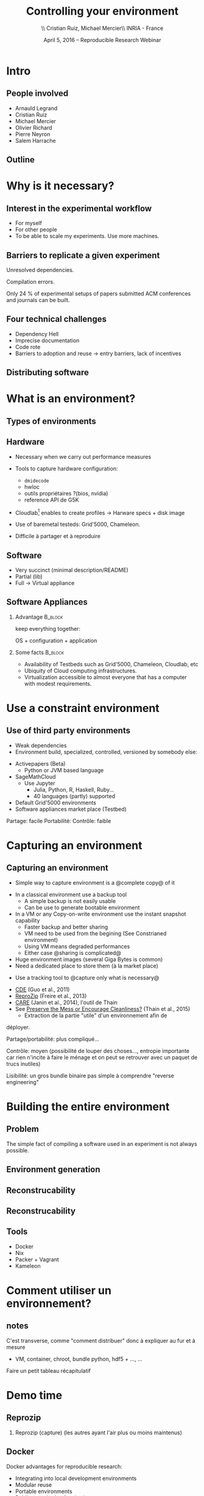 
#+TITLE: Controlling your environment
#+AUTHOR: \\ \vspace{0.1cm} Cristian Ruiz, Michael Mercier\\ \vspace{0.1cm} INRIA - France \vspace{0.1cm}
#+DATE: April 5, 2016 -- Reproducible Research Webinar

#+OPTIONS: H:2
#+BEAMER_COLOR_THEME:
#+BEAMER_FONT_THEME:
#+BEAMER_HEADER:
#+EXPORT_SELECT_TAGS: export
#+EXPORT_EXCLUDE_TAGS: noexport
#+BEAMER_INNER_THEME:
#+BEAMER_OUTER_THEME:
#+BEAMER_THEME: default
#+LATEX_CLASS: beamer


#+OPTIONS:   H:2 toc:nil

#+LATEX_HEADER: \def\inriaproject{Inria}
#+LATEX_HEADER: \def\tutelle{RR Webinar}


#+LATEX_HEADER: \usepackage{multirow}
#+LaTeX_HEADER: \usepackage{minted}
#+LaTeX_HEADER: \usepackage{fontspec}
#+LaTeX_HEADER: \usepackage{graphicx}
#+LaTeX_HEADER: \usepackage{subcaption}
#+latex_header: \usepackage{./theme/beamerthemeCristian}
#+LaTeX_HEADER: \usepackage{color}
#+latex_header: \newminted{ruby}{fontsize=\scriptsize}
#+latex_header: \usepackage[absolute,overlay]{textpos}
#+latex_header: \setlength{\TPHorizModule}{\paperwidth}
#+latex_header: \setlength{\TPVertModule}{\paperheight}
#+latex_header: \textblockorigin{0mm}{0mm}
#+LATEX_HEADER: \usepackage{natbib}
#+LATEX_HEADER: \usepackage{bibentry}
#+LATEX_HEADER: \usepackage{dirtree}
#+LATEX_HEADER: \newcommand\Fontvi{\fontsize{6}{7.2}\selectfont}
#+LATEX_HEADER: \newcommand{\bottomcite}[1]{\fbox{\vbox{\footnotesize #1}}}
#+LATEX_HEADER: \nobibliography*
#+BIND: org-latex-title-command ""



#+BEGIN_LaTeX

\sloppy
\frame{
  \thispagestyle{empty}
  \titlepage
  \begin{center}
    \includegraphics[height=1.2cm]{logos/inr_logo_sans_sign_coul.png}
    \hspace{0.5cm}
  \insertlogo{\includegraphics[height=1.2cm]{logos/grid5000.png}}
   \hspace{0.5cm}

  \end{center}

}

#+END_LaTex




* setup								   :noexport:

** Download beamer theme and logos

#+BEGIN_SRC sh
 mkdir theme
 wget https://raw.githubusercontent.com/camilo1729/latex-tools/master/beamer_theme/beamerthemeCristian.sty
 mv beamerthemeCristian.sty  theme/
 wget https://github.com/camilo1729/latex-tools/blob/master/logos/grid5000.png
 wget https://github.com/camilo1729/latex-tools/blob/master/logos/inr_logo_sans_sign_coul.png
 mkdir logos
 mv *.png logos
#+END_SRC


* Intro
** People involved

- Arnauld Legrand
- Cristian Ruiz
- Michael Mercier
- Olivier Richard
- Pierre Neyron
- Salem Harrache
** Outline
#+LaTeX: \tableofcontents

* Why is it necessary?

** Interest in the experimental workflow
      - For myself
      - For other people
      - To be able to scale my experiments. Use more machines.

** Barriers to replicate a given experiment

Unresolved dependencies.
#+BEGIN_LaTeX
\begin{figure}[!h]
  \center
  \includegraphics[scale=0.25]{figures/Dependency.png}
  \label{fig:s}
\end{figure}
#+END_LaTeX

Compilation errors.
#+BEGIN_LaTeX
\begin{figure}[!h]
  \center
  \includegraphics[scale=0.25]{figures/Compilation_error.png}
  \label{fig:s}
\end{figure}

  \bottomcite{Collberg, Christian \textit{et Al.},
     \href{http://reproducibility.cs.arizona.edu/v2/RepeatabilityTR.pdf}{\textit{Measuring Reproducibility in Computer Systems Research}},
    \url{http://reproducibility.cs.arizona.edu/}\qquad 2014,2015}
#+END_LaTeX

Only 24 % of experimental setups of papers submitted ACM conferences and journals can be built.

** Four technical challenges
- Dependency Hell
- Imprecise documentation
- Code rote
- Barriers to adoption and reuse -> entry barriers, lack of incentives

** Distributing software

#+BEGIN_LaTeX
\begin{figure}[!h]
  \center
\includegraphics[scale=0.4]{figures/CDE_author_user.pdf}
\end{figure}
#+END_LaTeX


* What is an environment?
** Types of environments


#+BEGIN_LaTeX
\begin{figure}[!h]
  \center
\includegraphics[scale=0.6]{figures/types_of_environments.pdf}
\end{figure}
#+END_LaTeX


** Hardware
- Necessary when we carry out performance measures
- Tools to capture hardware configuration:
  - =dmidecode=
  - hwloc
  - outils propriétaires ?(bios, nvidia)
  - reference API de G5K

- Cloudlab[fn:cloudlab] enables to create profiles -> Harware specs + disk image

- Use of baremetal testeds: Grid'5000, Chameleon.
- Difficile à partager et à reproduire


[fn:cloudlab] https://www.cloudlab.us/
** nodes							   :noexport:
- Par contre l'utilisation de Grid'5000 peut aider...

** Software
	- Very succinct (minimal description/README)
	- Partial (lib)
	- Full -> Virtual appliance

** Software Appliances
*** Advantage 							    :B_block:
    :PROPERTIES:
    :BEAMER_env: block
    :END:

keep everything together:
#+BEGIN_CENTER
OS + configuration + application
#+END_CENTER

*** Some facts							    :B_block:
    :PROPERTIES:
    :BEAMER_env: block
    :END:
- Availability of Testbeds such as Grid'5000, Chameleon, Cloudlab, etc
- Ubiquity of Cloud computing infrastructures.
- Virtualization accessible to almost everyone that has a computer with modest requirements.



* Use a constraint environment
** Use of third party environments
- Weak dependencies
- Environment build, specialized, controlled, versioned by somebody else:

#+BEGIN_LaTeX
  \bottomcite{Brammer, Grant R \textit{et Al.},
     \href{http://www.sciencedirect.com/science/article/pii/S187705091100127X}
{\textit{Paper M\^ach\'e: Creating Dynamic Reproducible Science.}},
    \url{International Conference on Computational Science}, ICSS 2011}
#+END_LaTeX

  - Activepapers (Beta)
    - Python or JVM based language
  - SageMathCloud
    - Use Jupyter
      - Julia, Python, R, Haskell, Ruby...
      - 40 languages (partly) supported
  - Default Grid'5000 environments
  - Software appliances market place (Testbed)


Partage: facile
      Portabilité:
      Contrôle: faible
* Capturing an environment
** Capturing an environment
      - Simple way to capture environment is a @complete copy@ of it
	- In a classical environment use a backup tool
	  - A simple backup is not easily usable
	  - Can be use to generate bootable environment
	- In a VM or any Copy-on-write environment use the instant
          snapshot capability
	  - Faster backup and better sharing
	  - VM need to be used from the begining (See Constrianed environment)
	  - Using VM means degraded performances 
      - Either case @sharing is complicated@
	- Huge environment images (several Giga Bytes is common)
	- Need a dedicated place to store them (à la market place)

#+BEGIN_LaTeX
  \bottomcite{J. T. Dudley and A. J. Butte,
     \href{http://www.nature.com/nbt/journal/v28/n11/pdf/nbt1110-1181.pdf}{\textit{In silico research in the era of cloud computing}},
    \url{Nature Biotechnology}\qquad 2010}
#+END_LaTeX

      - Use a tracking tool to @capture only what is necessary@
	- [[http://www.pgbovine.net/cde.html][CDE]] (Guo et al., 2011)
	- [[https://vida-nyu.github.io/reprozip/][ReproZip]] (Freire et al., 2013)
	- [[http://reproducible.io/][CARE]] (Janin et al., 2014), l'outil de Thain
	- See [[http://ccl.cse.nd.edu/research/papers/techniques-ipres-2015.pdf][Preserve the Mess or Encourage Cleanliness?]] (Thain et al., 2015)
      - Extraction de la partie "utile" d'un environnement afin de
	déployer.

      Partage/portabilité: plus compliqué...

      Contrôle: moyen (possibilité de louper des choses..., entropie
      importante car rien n'incite à faire le ménage et on peut se
      retrouver avec un paquet de trucs inutiles)

      Lisibilité: un gros bundle binaire pas simple à comprendre
      "reverse engineering"

* Building the entire environment

** Problem

The simple fact of compiling a software used in an experiment is not always possible.

#+BEGIN_LaTeX
\begin{figure}[!h]
  \center
  \includegraphics[scale=0.35]{figures/Compilation_error.png}
  \label{fig:s}
\end{figure}
#+END_LaTeX

** Environment generation
#+BEGIN_LaTeX
\begin{figure}[!h]
  \center
\includegraphics[scale=0.6]{figures/Environment_creation.pdf}
  \caption{Creation process of an experimental setup.}
  \label{fig:environment_creation}
\end{figure}
#+END_LaTeX

** Reconstrucability
#+BEGIN_LaTeX
An experimental setup \(E'\) is reconstructable if the following three facts hold:
\begin{itemize}
\item Experimenters have access to the original base experimental setup \(E\).
\item Experimenters know exactly the sequence of actions \\* \(\langle A_{1}, A_{2}, A_{3}, ..., A_{n}\rangle \) that produced \(E'\).
\item {\bf Experimenters are able to change some action \(A_{i}\) and successfully re-construct an experimental setup \(E''\)}.
\end{itemize}
#+END_LaTeX


** Reconstrucability
#+BEGIN_LaTeX

It can be expressed as \(E' = f(E,\langle A_{i} \rangle ) \)
where \( f \) applies \(\langle A_{i} \rangle \) to \(E\) to
derive the experimental setup \(E'\).


Few cases where this hypothesis does not hold:
\begin{itemize}
  \item An action \(A_{i}\) is composed of sub-tasks that are executed concurrently making the process not deterministic.
        For example: \texttt{Makefile} \texttt{-j}.
  \item (\emph{Debian 8}) is validated based on timestamps.
\end{itemize}

Additionally problems:
\begin{itemize}
\item Accessing the same base setup \(E\).
\item Software used is not available anymore.
\end{itemize}

#+END_LaTeX


** Tools

- Docker
- Nix
- Packer + Vagrant
- Kameleon
** notes							   :noexport:
I can introduce the definition of reconstructability
      Quelles bonnes propriétés sont elles recherchée?

      Quelles sont les étapes:
      1. Partir de 0
      2. S'assurer qu'on peut reconstruire à chaque instant
      3. Distribuer

      Note: çà veut dire quoi partir de 0 ?
      1. Partir d'une image préexistante considérée comme stable. Avec
         l'effort des reproducible build de debian, c'est pas mal
         (mentionner aussi debian snapshot)
	 - Script, Outils des distributions, VM et container, docker file, vagrant
	 - Nix / Guix
	 - Kameleon
      2. Construire complètement from scratch (même l'OS)
	 - Kameleon

* Comment utiliser un environnement?



** notes
      C'est transverse, comme "comment distribuer" donc à expliquer au
      fur et à mesure
      - VM, container, chroot, bundle python, hdf5 + \dots, \dots
      Faire un petit tableau récapitulatif
* Demo time
** Reprozip
      1. Reprozip (capture) (les autres ayant l'air plus ou moins maintenus)
** Docker
Docker advantages for reproducible research:

- Integrating into local development environments
- Modular reuse
- Portable environments
- Public repositories for sharing
- Versioning

#+BEGIN_LaTeX
  \bottomcite{Carl Boettiger,
     \href{http://www.carlboettiger.info/assets/files/pubs/10.1145/2723872.2723882.pdf}{\textit{An introduction to Docker for reproducible research}},
    ACM SIGOPS Operating Systems Review,2015}
#+END_LaTeX

** Docker advantages

- Portable computation & sharing

#+BEGIN_SRC sh
 $ docker export container-name > container.tar
 $ docker push username/r-recommended
#+END_SRC

- Re-usable modules
#+BEGIN_SRC sh
$ docker run -d --name db training/postgres
$ docker run -d -P --link db:bd training/webapp \
   python app.py
#+END_SRC

- Versioning

#+BEGIN_SRC sh
$ docker history r-base
$ docker tag  d7e5801bb7ac ttimbers/mmp-dyf-skat:latest
#+END_SRC



** Kameleon
      3. Kameleon / example Batsim ?
	 - Success story: un an après, ça marche encore!
